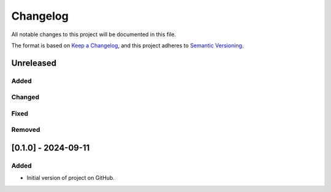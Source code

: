 Changelog
=========

All notable changes to this project will be documented in this file.

The format is based on `Keep a
Changelog <https://keepachangelog.com/en/1.1.0/>`__, and this project
adheres to `Semantic
Versioning <https://semver.org/spec/v2.0.0.html>`__.

Unreleased
----------

Added
~~~~~

Changed
~~~~~~~

Fixed
~~~~~

Removed
~~~~~~~

[0.1.0] - 2024-09-11
--------------------

Added
~~~~~

-  Initial version of project on GitHub.
